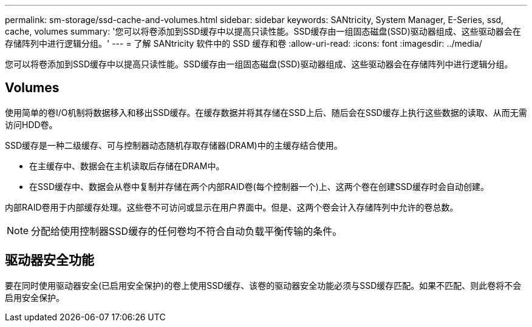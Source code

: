 ---
permalink: sm-storage/ssd-cache-and-volumes.html 
sidebar: sidebar 
keywords: SANtricity, System Manager, E-Series, ssd, cache, volumes 
summary: '您可以将卷添加到SSD缓存中以提高只读性能。SSD缓存由一组固态磁盘(SSD)驱动器组成、这些驱动器会在存储阵列中进行逻辑分组。' 
---
= 了解 SANtricity 软件中的 SSD 缓存和卷
:allow-uri-read: 
:icons: font
:imagesdir: ../media/


[role="lead"]
您可以将卷添加到SSD缓存中以提高只读性能。SSD缓存由一组固态磁盘(SSD)驱动器组成、这些驱动器会在存储阵列中进行逻辑分组。



== Volumes

使用简单的卷I/O机制将数据移入和移出SSD缓存。在缓存数据并将其存储在SSD上后、随后会在SSD缓存上执行这些数据的读取、从而无需访问HDD卷。

SSD缓存是一种二级缓存、可与控制器动态随机存取存储器(DRAM)中的主缓存结合使用。

* 在主缓存中、数据会在主机读取后存储在DRAM中。
* 在SSD缓存中、数据会从卷中复制并存储在两个内部RAID卷(每个控制器一个)上、这两个卷在创建SSD缓存时会自动创建。


内部RAID卷用于内部缓存处理。这些卷不可访问或显示在用户界面中。但是、这两个卷会计入存储阵列中允许的卷总数。

[NOTE]
====
分配给使用控制器SSD缓存的任何卷均不符合自动负载平衡传输的条件。

====


== 驱动器安全功能

要在同时使用驱动器安全(已启用安全保护)的卷上使用SSD缓存、该卷的驱动器安全功能必须与SSD缓存匹配。如果不匹配、则此卷将不会启用安全保护。
